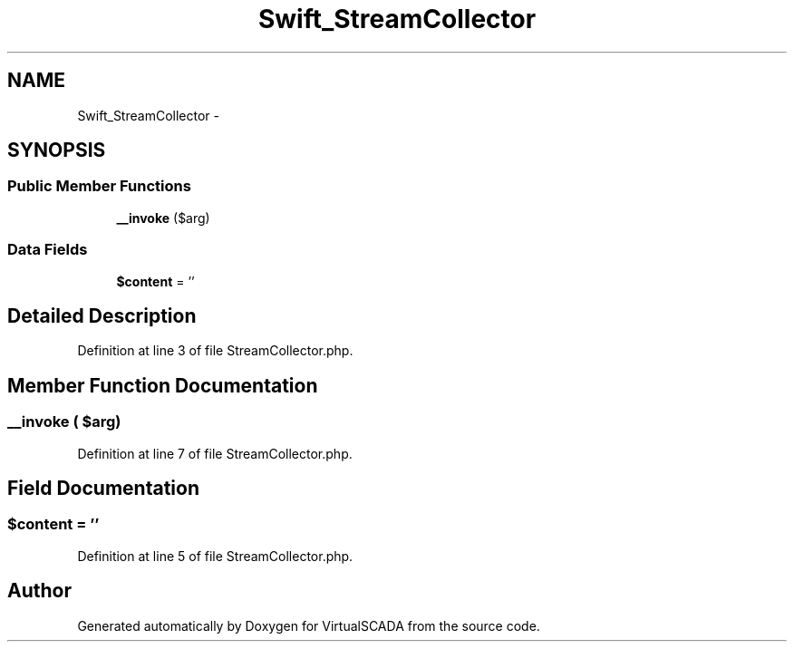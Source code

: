 .TH "Swift_StreamCollector" 3 "Tue Apr 14 2015" "Version 1.0" "VirtualSCADA" \" -*- nroff -*-
.ad l
.nh
.SH NAME
Swift_StreamCollector \- 
.SH SYNOPSIS
.br
.PP
.SS "Public Member Functions"

.in +1c
.ti -1c
.RI "\fB__invoke\fP ($arg)"
.br
.in -1c
.SS "Data Fields"

.in +1c
.ti -1c
.RI "\fB$content\fP = ''"
.br
.in -1c
.SH "Detailed Description"
.PP 
Definition at line 3 of file StreamCollector\&.php\&.
.SH "Member Function Documentation"
.PP 
.SS "__invoke ( $arg)"

.PP
Definition at line 7 of file StreamCollector\&.php\&.
.SH "Field Documentation"
.PP 
.SS "$content = ''"

.PP
Definition at line 5 of file StreamCollector\&.php\&.

.SH "Author"
.PP 
Generated automatically by Doxygen for VirtualSCADA from the source code\&.
